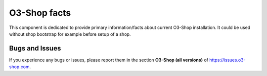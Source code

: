 O3-Shop facts
================

This component is dedicated to provide primary information/facts about current
O3-Shop installation. It could be used without shop bootstrap
for example before setup of a shop.

Bugs and Issues
---------------

If you experience any bugs or issues, please report them in the section **O3-Shop (all versions)** of https://issues.o3-shop.com.
